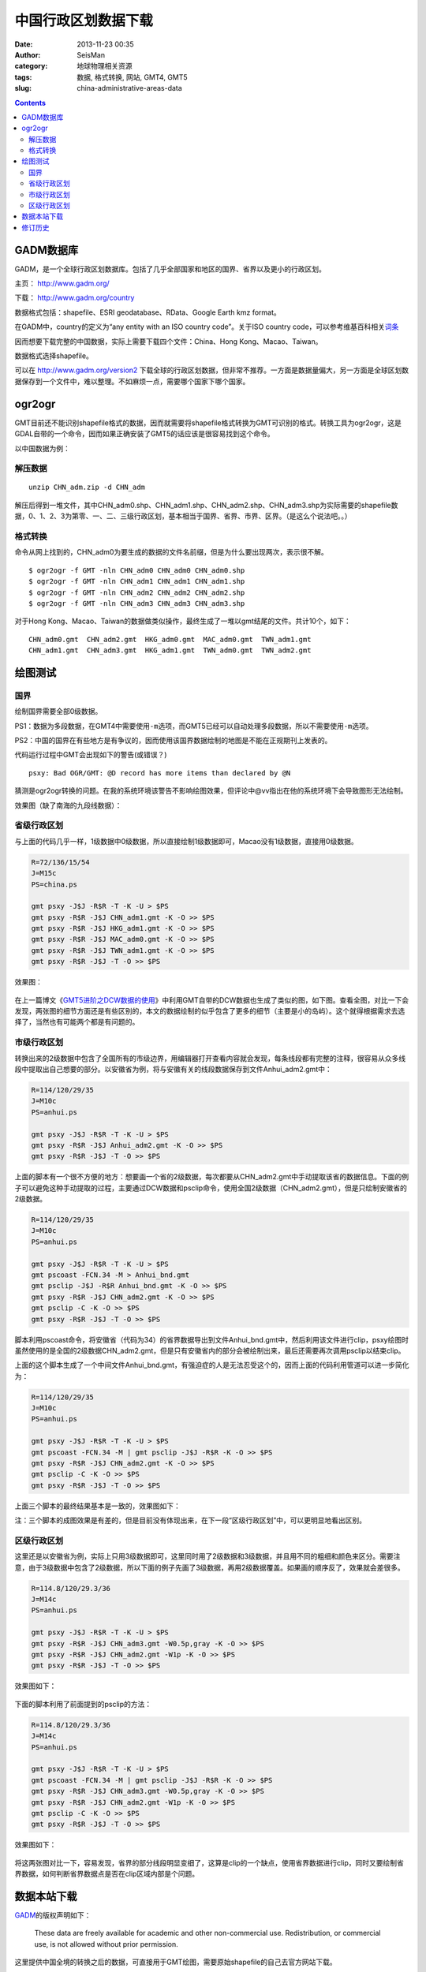 中国行政区划数据下载
####################

:date: 2013-11-23 00:35
:author: SeisMan
:category: 地球物理相关资源
:tags: 数据, 格式转换, 网站, GMT4, GMT5
:slug: china-administrative-areas-data

.. contents::

GADM数据库
==========

GADM，是一个全球行政区划数据库。包括了几乎全部国家和地区的国界、省界以及更小的行政区划。

主页： http://www.gadm.org/

下载： http://www.gadm.org/country

数据格式包括：shapefile、ESRI geodatabase、RData、Google Earth kmz format。

在GADM中，country的定义为“any entity with an ISO country code”。关于ISO country code，可以参考维基百科相关\ `词条 <http://zh.wikipedia.org/wiki/ISO_3166-1>`_

因而想要下载完整的中国数据，实际上需要下载四个文件：China、Hong Kong、Macao、Taiwan。

数据格式选择shapefile。

可以在 http://www.gadm.org/version2 下载全球的行政区划数据，但非常不推荐。一方面是数据量偏大，另一方面是全球区划数据保存到一个文件中，难以整理。不如麻烦一点，需要哪个国家下哪个国家。

ogr2ogr
=======

GMT目前还不能识别shapefile格式的数据，因而就需要将shapefile格式转换为GMT可识别的格式。转换工具为ogr2ogr，这是GDAL自带的一个命令，因而如果正确安装了GMT5的话应该是很容易找到这个命令。

以中国数据为例：

解压数据
--------

::

    unzip CHN_adm.zip -d CHN_adm

解压后得到一堆文件，其中CHN_adm0.shp、CHN_adm1.shp、CHN_adm2.shp、CHN_adm3.shp为实际需要的shapefile数据，0、1、2、3为第零、一、二、三级行政区划，基本相当于国界、省界、市界、区界。（是这么个说法吧。。）

格式转换
--------

命令从网上找到的，CHN_adm0为要生成的数据的文件名前缀，但是为什么要出现两次，表示很不解。

::

    $ ogr2ogr -f GMT -nln CHN_adm0 CHN_adm0 CHN_adm0.shp
    $ ogr2ogr -f GMT -nln CHN_adm1 CHN_adm1 CHN_adm1.shp
    $ ogr2ogr -f GMT -nln CHN_adm2 CHN_adm2 CHN_adm2.shp
    $ ogr2ogr -f GMT -nln CHN_adm3 CHN_adm3 CHN_adm3.shp

对于Hong Kong、Macao、Taiwan的数据做类似操作，最终生成了一堆以gmt结尾的文件。共计10个，如下：

::

    CHN_adm0.gmt  CHN_adm2.gmt  HKG_adm0.gmt  MAC_adm0.gmt  TWN_adm1.gmt
    CHN_adm1.gmt  CHN_adm3.gmt  HKG_adm1.gmt  TWN_adm0.gmt  TWN_adm2.gmt

绘图测试
========

国界
----

绘制国界需要全部0级数据。

PS1：数据为多段数据，在GMT4中需要使用\ ``-m``\ 选项，而GMT5已经可以自动处理多段数据，所以不需要使用\ ``-m``\ 选项。

PS2：中国的国界在有些地方是有争议的，因而使用该国界数据绘制的地图是不能在正规期刊上发表的。

.. code-block:: bash
 R=72/136/15/54
 J=M15c
 PS=china.ps

 gmt psxy -J$J -R$R -T -K -U > $PS
 gmt psxy -R$R -J$J CHN_adm0.gmt -K -O >> $PS
 gmt psxy -R$R -J$J HKG_adm0.gmt -K -O >> $PS
 gmt psxy -R$R -J$J MAC_adm0.gmt -K -O >> $PS
 gmt psxy -R$R -J$J TWN_adm0.gmt -K -O >> $PS
 gmt psxy -R$R -J$J -T -O >> $PS

代码运行过程中GMT会出现如下的警告(或错误？)

::

    psxy: Bad OGR/GMT: @D record has more items than declared by @N

猜测是ogr2ogr转换的问题。在我的系统环境该警告不影响绘图效果，但评论中@vv指出在他的系统环境下会导致图形无法绘制。

效果图（缺了南海的九段线数据）：

.. figure:: /images/2013112301.jpg
   :align: center
   :alt: fig
   :width: 600 px

省级行政区划
------------

与上面的代码几乎一样，1级数据中0级数据，所以直接绘制1级数据即可，Macao没有1级数据，直接用0级数据。

.. code-block:: bash

 R=72/136/15/54
 J=M15c
 PS=china.ps

 gmt psxy -J$J -R$R -T -K -U > $PS
 gmt psxy -R$R -J$J CHN_adm1.gmt -K -O >> $PS
 gmt psxy -R$R -J$J HKG_adm1.gmt -K -O >> $PS
 gmt psxy -R$R -J$J MAC_adm0.gmt -K -O >> $PS
 gmt psxy -R$R -J$J TWN_adm1.gmt -K -O >> $PS
 gmt psxy -R$R -J$J -T -O >> $PS

效果图：

.. figure:: /images/2013112302.jpg
   :align: center
   :alt: fig
   :width: 600 px


在上一篇博文《\ `GMT5进阶之DCW数据的使用 <{filename}/GMT/2013-11-21_usage-of-dcw-data.rst>`_\ 》中利用GMT自带的DCW数据也生成了类似的图，如下图。查看全图，对比一下会发现，两张图的细节方面还是有些区别的，本文的数据绘制的似乎包含了更多的细节（主要是小的岛屿）。这个就得根据需求去选择了，当然也有可能两个都是有问题的。

.. figure:: /images/2013112303.jpg
   :align: center
   :alt: fig
   :width: 600 px

市级行政区划
------------

转换出来的2级数据中包含了全国所有的市级边界，用编辑器打开查看内容就会发现，每条线段都有完整的注释，很容易从众多线段中提取出自己想要的部分。以安徽省为例，将与安徽有关的线段数据保存到文件Anhui_adm2.gmt中：

.. code-block:: bash

 R=114/120/29/35
 J=M10c
 PS=anhui.ps

 gmt psxy -J$J -R$R -T -K -U > $PS
 gmt psxy -R$R -J$J Anhui_adm2.gmt -K -O >> $PS
 gmt psxy -R$R -J$J -T -O >> $PS

上面的脚本有一个很不方便的地方：想要画一个省的2级数据，每次都要从CHN_adm2.gmt中手动提取该省的数据信息。下面的例子可以避免这种手动提取的过程，主要通过DCW数据和psclip命令，使用全国2级数据（CHN_adm2.gmt），但是只绘制安徽省的2级数据。

.. code-block:: bash

 R=114/120/29/35
 J=M10c
 PS=anhui.ps

 gmt psxy -J$J -R$R -T -K -U > $PS
 gmt pscoast -FCN.34 -M > Anhui_bnd.gmt
 gmt psclip -J$J -R$R Anhui_bnd.gmt -K -O >> $PS
 gmt psxy -R$R -J$J CHN_adm2.gmt -K -O >> $PS
 gmt psclip -C -K -O >> $PS
 gmt psxy -R$R -J$J -T -O >> $PS

脚本利用pscoast命令，将安徽省（代码为34）的省界数据导出到文件Anhui_bnd.gmt中，然后利用该文件进行clip，psxy绘图时虽然使用的是全国的2级数据CHN_adm2.gmt，但是只有安徽省内的部分会被绘制出来，最后还需要再次调用psclip以结束clip。

上面的这个脚本生成了一个中间文件Anhui_bnd.gmt，有强迫症的人是无法忍受这个的，因而上面的代码利用管道可以进一步简化为：

.. code-block:: bash

 R=114/120/29/35
 J=M10c
 PS=anhui.ps

 gmt psxy -J$J -R$R -T -K -U > $PS
 gmt pscoast -FCN.34 -M | gmt psclip -J$J -R$R -K -O >> $PS
 gmt psxy -R$R -J$J CHN_adm2.gmt -K -O >> $PS
 gmt psclip -C -K -O >> $PS
 gmt psxy -R$R -J$J -T -O >> $PS

上面三个脚本的最终结果基本是一致的，效果图如下：

注：三个脚本的成图效果是有差的，但是目前没有体现出来，在下一段“区级行政区划”中，可以更明显地看出区别。

.. figure:: /images/2013112304.jpg
   :align: center
   :alt: fig
   :width: 600 px

区级行政区划
------------

这里还是以安徽省为例，实际上只用3级数据即可，这里同时用了2级数据和3级数据，并且用不同的粗细和颜色来区分。需要注意，由于3级数据中包含了2级数据，所以下面的例子先画了3级数据，再用2级数据覆盖。如果画的顺序反了，效果就会差很多。

.. code-block:: bash

 R=114.8/120/29.3/36
 J=M14c
 PS=anhui.ps

 gmt psxy -J$J -R$R -T -K -U > $PS
 gmt psxy -R$R -J$J CHN_adm3.gmt -W0.5p,gray -K -O >> $PS
 gmt psxy -R$R -J$J CHN_adm2.gmt -W1p -K -O >> $PS
 gmt psxy -R$R -J$J -T -O >> $PS

效果图如下：

.. figure:: /images/2013112305.jpg
   :align: center
   :alt: fig
   :width: 600 px


下面的脚本利用了前面提到的psclip的方法：

.. code-block:: bash

 R=114.8/120/29.3/36
 J=M14c
 PS=anhui.ps

 gmt psxy -J$J -R$R -T -K -U > $PS
 gmt pscoast -FCN.34 -M | gmt psclip -J$J -R$R -K -O >> $PS
 gmt psxy -R$R -J$J CHN_adm3.gmt -W0.5p,gray -K -O >> $PS
 gmt psxy -R$R -J$J CHN_adm2.gmt -W1p -K -O >> $PS
 gmt psclip -C -K -O >> $PS
 gmt psxy -R$R -J$J -T -O >> $PS

效果图如下：

.. figure:: /images/2013112306.jpg
   :align: center
   :alt: fig
   :width: 600 px

将这两张图对比一下，容易发现，省界的部分线段明显变细了，这算是clip的一个缺点，使用省界数据进行clip，同时又要绘制省界数据，如何判断省界数据点是否在clip区域内部是个问题。

数据本站下载
============

`GADM <http://www.gadm.org/>`_\ 的版权声明如下：

    These data are freely available for academic and other
    non-commercial use. Redistribution, or commercial use, is not
    allowed without prior permission.

这里提供中国全境的转换之后的数据，可直接用于GMT绘图，需要原始shapefile的自己去官方网站下载。

数据打包下载地址，根据需求选择不同的压缩格式：

- `China_Adm.7z <http://seisman.qiniudn.com/downloads/China_Adm.7z>`_ 20.5M
- `China_Adm.tar.bz2 <http://seisman.qiniudn.com/downloads/China_Adm.tar.bz2>`_ 33.2M
- `China_Adm.zip <http://seisman.qiniudn.com/downloads/China_Adm.zip>`_ 37.4M
- `China_Adm.tar.gz <http://seisman.qiniudn.com/downloads/China_Adm.tar.gz>`_ 43M

修订历史
========

-  2013-11-23：初稿；
-  2013-11-28：绘制2级和3级边界时，利用clip的方法以减少人工操作。Thanks to @yangtze。
-  2013-12-05：删除了数据包中的冗余隐藏文件，重新打包，提供多种格式下载。
-  2014-01-19：不推荐下载全球行政区划数据；
